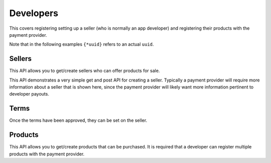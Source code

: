 .. _developer-label:

Developers
==========

This covers registering setting up a seller (who is normally an app developer)
and registering their products with the payment provider.

Note that in the following examples ``{*uuid}`` refers to an actual ``uuid``.

.. _sellers:

Sellers
-------

This API allows you to get/create sellers who can offer products for sale.

This API demonstrates a very simple get and post API for creating a seller.
Typically a payment provider will require more information about a seller that
is shown here, since the payment provider will likely want more information
pertinent to developer payouts.

.. http:get:: /sellers/:uuid

    **Response**

    You get a seller object matching ``:uuid``. For example:

    .. code-block:: json

        {
          "status": "ACTIVE",
          "name": "John",
          "email": "jdoe@example.org",
          "resource_pk": "{seller-uuid}",
          "resource_name": "sellers",
          "resource_uri": "/sellers/{seller-uuid}",
          "agreement": ""
        }

    :status 200: success.

.. http:post:: /sellers

    **Request**

    :param uuid:
        A unique ID for the seller.

    :param status:
        A status for the seller. Possible values:

        ``ACTIVE``
            Activated seller.

        ``INACTIVE``
            Inactived seller.

        ``DISABLED``
            Deactivated seller.

    :param name:
        A name for the seller.

    :param email:
        An email for the seller.

    :param agreement:
        An optional date that can be used for terms validation. The responsibility
        to use that date as a validation/expiration is left to the client.

    **Response**

    The created seller is returned to you. For example:

    .. code-block:: json

        {
          "status": "ACTIVE",
          "name": "John",
          "email": "jdoe@example.org",
          "resource_pk": "{seller-uuid}",
          "resource_name": "sellers",
          "resource_uri": "/sellers/{seller-uuid}",
          "agreement": ""
        }

    In case of an error:

    .. code-block:: json

        {
          "code": "InvalidArgument",
          "message": "UUID must be supplied."
        }

    :status 201: success.
    :status 409: conflict.

.. _terms:

Terms
-----

Once the terms have been approved, they can be set on the seller.

.. http:get:: /terms/:uuid

    **Response**

    You get terms related to a seller object matching ``:uuid``. For example:

    .. code-block:: json

        {
          "terms": "Terms for seller: John",
          "agreement": "2013-11-19T11:48:49.158Z"
        }

    :status 200: success.

.. _products:

Products
--------

This API allows you to get/create products that can be purchased. It is
required that a developer can register multiple products with the payment
provider.

.. http:post:: /products

    **Request**

    :param external_id:
        An external identifier for the product.
        This must be unique per seller but doesn't need to be unique
        across the entire system.

    :param name:
        A name to describe the product.

    :param seller_id:
        Primary key of :ref:`seller <sellers>` who owns this product.

    **Response**

    The created product is returned to you. For example:

    .. code-block:: json

        {
          "external_id": "{product-uuid}",
          "seller_id": "{seller-uuid}",
          "active": true,
          "name": "Magical Unicorn",
          "resource_pk": "{product-uuid}",
          "resource_name": "products",
          "resource_uri": "/products/{product-uuid}"
        }

    In case of an error:

    .. code-block:: json

        {
          "code": "InvalidArgument",
          "message": {
            "external_id": "external_id must be unique",
            "seller_id":"zero results for seller_id {wrong-uuid}"
          }
        }

    :status 201: success.
    :status 409: conflict.
